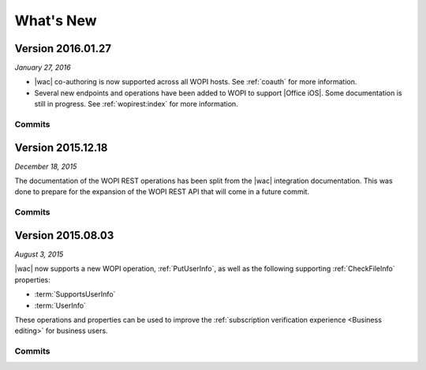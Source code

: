 
.. meta::
    :robots: noindex

..  _changelog:

What's New
==========

..  _2016.01.27:

Version 2016.01.27
------------------

*January 27, 2016*

* |wac| co-authoring is now supported across all WOPI hosts. See :ref:`coauth` for more information.
* Several new endpoints and operations have been added to WOPI to support |Office iOS|. Some documentation is
  still in progress. See :ref:`wopirest:index` for more information.


Commits
~~~~~~~

..  git_changelog::
    :rev-list: e4d1a90..105ef26


..  _2015.12.18:

Version 2015.12.18
------------------

*December 18, 2015*

The documentation of the WOPI REST operations has been split from the |wac| integration documentation. This
was done to prepare for the expansion of the WOPI REST API that will come in a future commit.


Commits
~~~~~~~

..  git_changelog::
    :rev-list: b624ab9..c6a8b86


..  _2015.08.03:

Version 2015.08.03
------------------

*August 3, 2015*

|wac| now supports a new WOPI operation, :ref:`PutUserInfo`, as well as the following supporting
:ref:`CheckFileInfo` properties:

* :term:`SupportsUserInfo`
* :term:`UserInfo`

These operations and properties can be used to improve the :ref:`subscription verification experience <Business
editing>` for business users.


Commits
~~~~~~~

..  git_changelog::
    :rev-list: 918ef79..6771d9a
